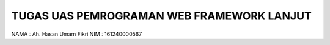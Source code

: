 ###################
TUGAS UAS PEMROGRAMAN WEB FRAMEWORK LANJUT
###################

NAMA : Ah. Hasan Umam Fikri
NIM  : 161240000567
